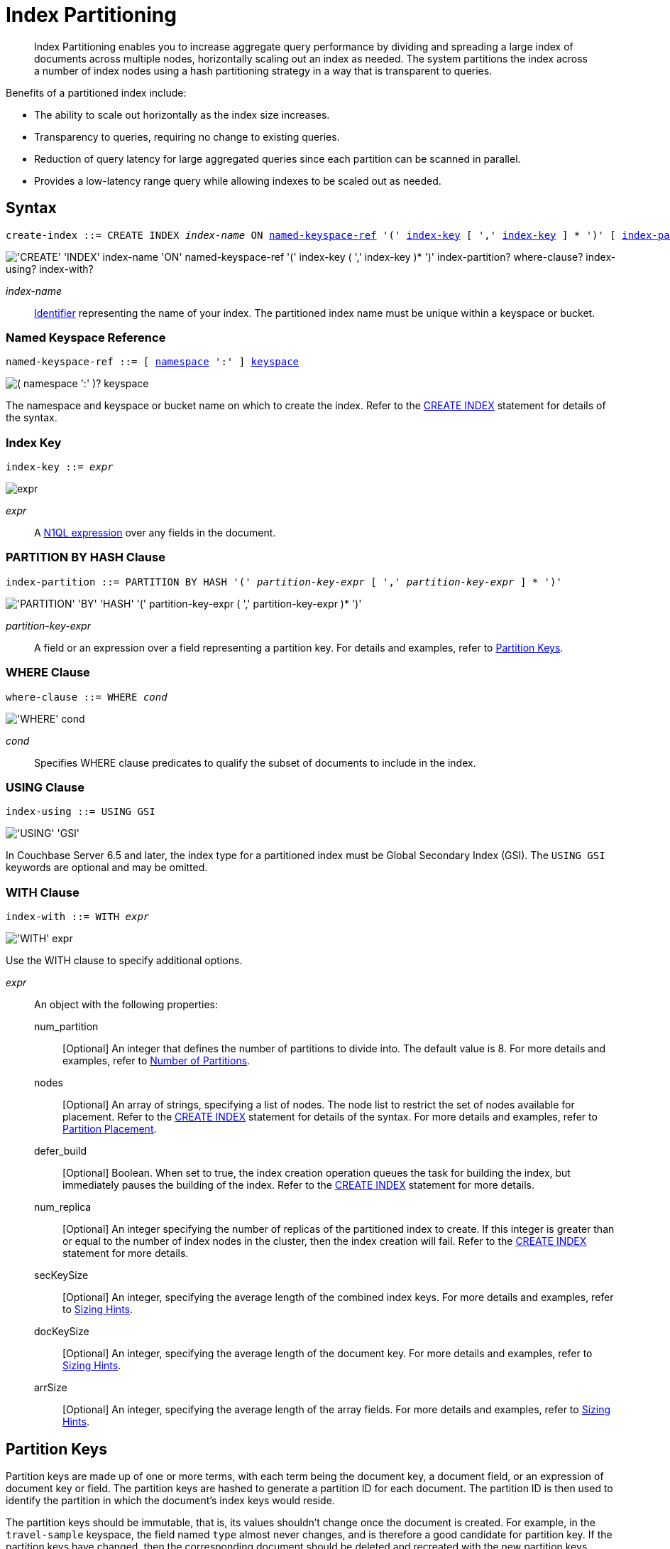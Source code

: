 = Index Partitioning
:page-status: Couchbase Server 5.5
:page-edition: Enterprise Edition
:imagesdir: ../../assets/images

:expression: xref:n1ql-language-reference/index.adoc
:logical-hierarchy: xref:n1ql-intro/sysinfo.adoc#logical-hierarchy
:identifiers: xref:n1ql-language-reference/identifiers.adoc
:createindex: xref:n1ql-language-reference/createindex.adoc
:named-keyspace-ref: {createindex}#named-keyspace-ref
:index-with: {createindex}#index-with

[abstract]
Index Partitioning enables you to increase aggregate query performance by dividing and spreading a large index of documents across multiple nodes, horizontally scaling out an index as needed.
The system partitions the index across a number of index nodes using a hash partitioning strategy in a way that is transparent to queries.

[#idx-partition-intro]
--
Benefits of a partitioned index include:

* The ability to scale out horizontally as the index size increases.
* Transparency to queries, requiring no change to existing queries.
* Reduction of query latency for large aggregated queries since each partition can be scanned in parallel.
* Provides a low-latency range query while allowing indexes to be scaled out as needed.
--

== Syntax

[subs="normal"]
----
create-index ::= CREATE INDEX __index-name__ ON <<named-keyspace-ref>> '(' <<index-key>> [ ',' <<index-key>> ] * ')' [ <<index-partition>> ] [ <<where-clause>> ] [ <<index-using>> ] [ <<index-with>> ]
----

image::n1ql-language-reference/create-partitioned-index-syntax.png["'CREATE' 'INDEX' index-name 'ON' named-keyspace-ref '(' index-key ( ',' index-key )* ')' index-partition? where-clause? index-using? index-with?"]

_index-name_::
{identifiers}[Identifier] representing the name of your index.
The partitioned index name must be unique within a keyspace or bucket.

[[named-keyspace-ref,named-keyspace-ref]]
=== Named Keyspace Reference

[subs="normal"]
----
named-keyspace-ref ::= [ {logical-hierarchy}[namespace] ':' ] {logical-hierarchy}[keyspace]
----

image::n1ql-language-reference/from-keyspace-ref.png["( namespace ':' )? keyspace"]

The namespace and keyspace or bucket name on which to create the index.
Refer to the {named-keyspace-ref}[CREATE INDEX] statement for details of the syntax.

[[index-key,index-key]]
=== Index Key

[subs="normal"]
----
index-key ::= __expr__
----

image::n1ql-language-reference/cond.png["expr"]

_expr_::
A {expression}[N1QL expression] over any fields in the document.

[[index-partition,index-partition]]
=== PARTITION BY HASH Clause

[subs="normal"]
----
index-partition ::= PARTITION BY HASH '(' __partition-key-expr__ [ ',' __partition-key-expr__ ] * ')'
----

image::n1ql-language-reference/index-partition.png["'PARTITION' 'BY' 'HASH' '(' partition-key-expr ( ',' partition-key-expr )* ')'"]

_partition-key-expr_::
A field or an expression over a field representing a partition key.
For details and examples, refer to <<partition-keys>>.

[[where-clause,where-clause]]
=== WHERE Clause

[subs="normal"]
----
where-clause ::= WHERE _cond_
----

image::n1ql-language-reference/where-clause.png["'WHERE' cond"]

_cond_::
Specifies WHERE clause predicates to qualify the subset of documents to include in the index.

[[index-using,index-using]]
=== USING Clause

[subs="normal"]
----
index-using ::= USING GSI
----

image::n1ql-language-reference/index-using.png["'USING' 'GSI'"]

In Couchbase Server 6.5 and later, the index type for a partitioned index must be Global Secondary Index (GSI).
The `USING GSI` keywords are optional and may be omitted.

[[index-with,index-with]]
=== WITH Clause

[subs="normal"]
----
index-with ::= WITH __expr__
----

image::n1ql-language-reference/index-with.png["'WITH' expr"]

Use the WITH clause to specify additional options.

_expr_::
An object with the following properties:

num_partition;;
[Optional] An integer that defines the number of partitions to divide into.
The default value is 8.
For more details and examples, refer to <<Number of Partitions>>.

nodes;;
[Optional] An array of strings, specifying a list of nodes.
The node list to restrict the set of nodes available for placement.
Refer to the {index-with}[CREATE INDEX] statement for details of the syntax.
For more details and examples, refer to <<Partition Placement>>.

defer_build;;
[Optional] Boolean.
When set to true, the index creation operation queues the task for building the index, but immediately pauses the building of the index.
Refer to the {index-with}[CREATE INDEX] statement for more details.

num_replica;;
[Optional] An integer specifying the number of replicas of the partitioned index to create.
If this integer is greater than or equal to the number of index nodes in the cluster, then the index creation will fail.
Refer to the {index-with}[CREATE INDEX] statement for more details.

secKeySize;;
[Optional] An integer, specifying the average length of the combined index keys.
For more details and examples, refer to <<sizing-hints>>.

docKeySize;;
[Optional] An integer, specifying the average length of the document key.
For more details and examples, refer to <<sizing-hints>>.

arrSize;;
[Optional] An integer, specifying the average length of the array fields.
For more details and examples, refer to <<sizing-hints>>.

[[partition-keys]]
== Partition Keys

Partition keys are made up of one or more terms, with each term being the document key, a document field, or an expression of document key or field.
The partition keys are hashed to generate a partition ID for each document.
The partition ID is then used to identify the partition in which the document's index keys would reside.

The partition keys should be immutable, that is, its values shouldn't change once the document is created.
For example, in the `travel-sample` keyspace, the field named `type` almost never changes, and is therefore a good candidate for partition key.
If the partition keys have changed, then the corresponding document should be deleted and recreated with the new partition keys.

Each term in the partition keys can be any JSON data type: number, string, boolean, array, object, or NULL.
If a term in the partition keys is missing in the document, the term will have a N1QL MISSING value.
Partition keys do not support N1QL array expressions, e.g. `ARRAY` \... `FOR` \... `IN`.

The following table lists some examples of partition keys.

[cols="1,2"]
|===
| Partition Type | Example

| The document key.
a|
[source,n1ql]
----
CREATE INDEX idx ON `travel-sample`(country, airline, id)
 PARTITION BY HASH(META().id);
----

| Any single or multiple immutable field in the defined index.
a|
[source,n1ql]
----
CREATE INDEX idx ON `travel-sample`(sourceairport,destinationairport, stops, airline, id)
 PARTITION BY HASH(sourceairport,destinationairport);
----

| Any single or multiple immutable non-leading field in the defined index.
a|
[source,n1ql]
----
CREATE INDEX idx ON `travel-sample`(airline, sourceairport, destinationairport, stops, id)
 PARTITION BY HASH(sourceairport, destinationairport);
----

| Any single or multiple immutable document field not defined in the index.
a|
[source,n1ql]
----
CREATE INDEX idx ON `travel-sample` (sourceairport, stops, airline, id)
 PARTITION BY HASH (sourceairport, destinationairport)
----

| A function on the index fields, such as `LOWER(), LEAST(), GREATEST(), SUBSTR()`, etc.
a|
[source,n1ql]
----
CREATE INDEX idx ON `travel-sample`(LOWER(sourceairport), LOWER(destinationairport), stops, airline, id)
 PARTITION BY HASH(LOWER(sourceairport), LOWER(destinationairport));
----

| A complex expression on the index fields combining functions and operators.
a|
[source,n1ql]
----
CREATE INDEX idx ON `travel-sample`(POSITION(meta().id,'__')+2, destinationairport, sourceairport, stops, airline, id)
 PARTITION BY HASH(POSITION(meta().id,'__')+2));
----
|===

// Each partition key can have a different data type:
//
// [#ul_ewd_ydg_ndb]
// * Scalar
// * Array (whole array as a partition key, not as individual elements within an array)
// * JSON Object (whole JSON object as partition key, not as individual elements within the object)
// * [[ul_yrx_lhg_ndb]]MISSING value
// ** If the partition key is the leading index key, the document will not be indexed;
// ** Otherwise, a MISSING value is used as the partition value.
// * NULL value

[#doc-keys-as-partition-key]
== Using Document Keys as Partition Key

The simplest way to create a partitioned index is to use the document key as the partition key.

.Create a partitioned index with partition key being the document key
====
[source,n1ql]
----
CREATE INDEX idx_pe1 ON `travel-sample`(country, airline, id)
 PARTITION BY HASH(META().id);

SELECT airline, id
FROM `travel-sample`
WHERE country="United States"
ORDER BY airline;
----
====

With [.cmd]`meta().id` as the partition key, the index keys are evenly distributed among all the partitions.
Every query will gather the qualifying index keys from all the partitions.

[#partition-keys-range-query]
== Choosing Partition Keys for Range Query

An application has the option to choose the partition key that can minimize latency on a range query for a partitioned index.
For example, let's say a query has an equality predicate based on the field `sourceairport` and `destinationairport`.
If the index is also partitioned by the index keys on `sourceairport` and `destinationairport`, then the query will only need to read a single partition for the given pair of `sourceairport` and `destinationairport`.
In this case, the application can maintain a low query latency while allowing the partitioned index to scale out as needed.

.Create a partitioned index with partition keys matching query equality predicate
====
Lookup all airlines with non-stop flights from SFO to JFK.

[source,n1ql]
----
CREATE INDEX idx_pe2 ON `travel-sample` (sourceairport, destinationairport, stops, airline, id)
 PARTITION BY HASH (sourceairport, destinationairport);

SELECT airline, id
FROM `travel-sample`
WHERE sourceairport="SFO" AND
destinationairport="JFK" AND
stops == 0
ORDER BY airline;
----
====

The partition keys do not have to be the leading index keys in order to select qualifying partitions.
As long as the leading index keys are provided along with the partition keys in the predicate, the query engine can still select the qualifying partitions for index scan.
The following example scans a single partition with a given pair of `sourceairport` and `destinationairport`.

.Create a partitioned index with partition keys being non-leading index keys
====
Lookup all non-stop flights from SFO to JFK for the given airlines.

[source,n1ql]
----
CREATE INDEX idx_pe3 ON `travel-sample` (airline, sourceairport, destinationairport, stops, id)
 PARTITION BY HASH (sourceairport, destinationairport);

SELECT airline, id
FROM `travel-sample`
WHERE airline in ["UA", "AA"] AND
sourceairport="SFO" AND
destinationairport="JFK" AND
stops == 0
ORDER BY airline;
----
====

If the partition keys are based on a N1QL expression, then the query predicate should use the same expression for selecting qualifying partitions.

.Create a partitioned index with partition keys as expressions
====
Case-insensitive lookup for all airlines with non-stop flights from SFO to JFK.

[source,n1ql]
----
CREATE INDEX idx_pe4 ON `travel-sample` (LOWER(sourceairport), LOWER(destinationairport), stops, airline, id)
 PARTITION BY HASH (LOWER(sourceairport), LOWER(destinationairport))

SELECT airline, id
FROM `travel-sample`
WHERE LOWER(sourceairport)="sfo" AND
LOWER(destinationairport)="jfk" AND
stops == 0
ORDER BY airline
----
====

As with equality predicate in the previous examples, the query engine can select qualifying partitions using an IN clause with matching partitioned keys.
The following example scans at most three partitions with `sourceairport "SFO"`, `"SJC"`, or `"OAK"`.

.Create a partitioned index with partition keys matching query IN clause
====
Lookup for all airlines with non-stop flights from SFO, SJC, or OAK to JFK.

[source,n1ql]
----
CREATE INDEX idx_pe5 ON `travel-sample` (sourceairport, destinationairport, stops, airline, id)
 PARTITION BY HASH (sourceairport, destinationairport);

SELECT airline, id
FROM `travel-sample`
WHERE sourceairport in ["SFO", "SJC", "OAK"] AND
destinationairport="JFK" AND
stops == 0
ORDER BY airline;
----
====

As shown in the previous examples, in order to allow the query engine to select qualifying partitions, the partition keys must be present as an equality predicate in the query.
The following query only has an equality predicate on `sourceairport` and hence will not be able to select the qualifying partitions without `destinationairport`.
Consequently, this query will gather qualifying index keys from all partitions.

.Create a partitioned index with non-matching query equality predicate
====
Lookup all airlines with non-stop flights from SFO.

[source,n1ql]
----
CREATE INDEX idx_pe6 ON `travel-sample` (sourceairport, destinationairport, stops, airline, id)
 PARTITION BY HASH (sourceairport, destinationairport);

SELECT airline, id
FROM `travel-sample`
WHERE sourceairport="SFO" AND
stops == 0
ORDER BY airline;
----
====

Similarly, the following query gathers qualifying index keys from all partitions as `destinationairport IS NOT MISSING` is not an equality predicate.

.Create a partitioned index with query non-equality predicate
====
Lookup all airlines with non-stop flights from SFO.

[source,n1ql]
----
CREATE INDEX idx_pe7 ON `travel-sample` (sourceairport, destinationairport, stops, airline, id)
 PARTITION BY HASH (sourceairport, destinationairport);

SELECT airline, id
FROM `travel-sample`
WHERE sourceairport="SFO" AND
destinationport is not missing AND
stops == 0
ORDER BY airline;
----
====

For the query engine to select qualifying partitions, the partition keys must also be a part of the index keys.
The following index always gathers keys from all partitions as `destinationairport` is not an index key.

.Create a partitioned index with partition keys not being index keys
====
Lookup all airlines with flights from SFO to JFK.

[source,n1ql]
----
CREATE INDEX idx_pe8 ON `travel-sample` (sourceairport, stops, airline, id)
 PARTITION BY HASH (sourceairport, destinationairport);

SELECT airline, id
FROM `travel-sample`
WHERE sourceairport="SFO" AND
destinationairport="JFK"
ORDER BY airline;
----
====

When choosing partition keys other than the document key, the size of each partition can potentially be subjected to data skew of the chosen partition keys.
For example, for the index in the following example, the partitions containing the major airlines would have more entries since more index keys would end up hashing into the same partition.

====
[source,n1ql]
----
CREATE INDEX idx ON `travel-sample`(airline, destinationairport, sourceairport)
 PARTITION BY HASH(airline);
----
====

During index rebalancing, the rebalancer takes into account the data skew among the partitions using runtime statistics.
It tries to even out resource utilization across the index service nodes by moving the partitions across the nodes when possible.

== Choosing Partition Keys for Aggregate Query

As with a range query, when an index is partitioned by document key, an aggregate query can gather the qualifying index keys from all the partitions before performing aggregation in the query engine.
Whenever aggregate pushdown optimization is allowed, the query engine will push down "partial aggregate" calculation to each partition.
The query engine then computes the final aggregate result from the partial aggregates across all the partitions.
// For more details on aggregate query optimization, see .

.Create a partitioned index with partition key being document key
====
Find number of fights out of SFO for every destination across all airlines.

[source,n1ql]
----
CREATE INDEX idx_pe9 ON `travel-sample` (sourceairport, destinationairport, stops, airline, id, ARRAY_COUNT(schedule))
 PARTITION BY HASH (meta().id) where type="route";

SELECT sourceairport, destinationairport, SUM(ARRAY_COUNT(schedule))
FROM `travel-sample`
WHERE sourceairport = "SFO"
AND type = "route"
GROUP BY sourceairport, destinationairport;
----
====

The choice of partition keys can also improve aggregate query performance when the query engine can push down the "full aggregate" calculation to the index node.
In this case, the query engine does not have to recompute the final aggregate result from the index nodes.
In addition, certain pushdown optimizations can only be enabled when a full aggregate result is expected from the index node.
To enable a full aggregate computation, the index must be created with the following requirements:

. The expressions in the GROUP BY clause must match the partition keys.
. The expressions in the GROUP BY clause must match the leading index keys.
. The partition keys must match the leading index keys.

.Create a partitioned index with the partition keys for full aggregate pushdown
====
Find number of fights out of SFO for every destination across all airlines.

[source,n1ql]
----
CREATE INDEX idx_pe10 ON `travel-sample` (sourceairport, destinationairport, stops, airline, id, ARRAY_COUNT(schedule))
 PARTITION BY HASH (sourceairport, destinationairport) where type="route";

SELECT sourceairport, destinationairport, SUM(ARRAY_COUNT(schedule))
FROM `travel-sample`
WHERE sourceairport = "SFO"
AND type = "route"
GROUP BY sourceairport, destinationairport;
----
====

== Number of Partitions

The number of index partitions is fixed when the index is created.
By default, each index will have 8 partitions.
The Administrator can override the number of partitions at index creation time.

.Create a partitioned index with 16 partitions
====
[source,n1ql]
----
CREATE INDEX idx_pe11 ON `travel-sample`(airline, sourceairport, destinationairport)
 PARTITION BY HASH(airline) WITH {"num_partition":16};
----
====

== Partition Placement

When a partitioned index is created, the partitions are created across available index nodes.
During placement of the new index, the index service assumes that each partition has an equal size and places the partitions according to the availability of resources on each node.
For example, if an index node has more available free memory than the other nodes, it will assign more partitions to this index node.
If the index has a replica, then the replica partition will not be placed onto the same node.

Alternatively, you can specify the node list to restrict the set of nodes available for placement by using a command similar to the following example.

.Create a partitioned index on specific ports of a node
====
[source,n1ql]
----
CREATE INDEX idx_pe12 ON `travel-sample`(airline, sourceairport, destinationairport)
 PARTITION BY KEY(airline) WITH {"nodes":["127.0.0.1:9001", "127.0.0.1:9002"]};
----
====

If you create a partitioned index on a specific set of nodes, and then decide that you want to specify a different set of nodes for partition placement, you need to remove the partitioned index and then recreate the partitioned index on a smaller or greater number of nodes.
However, refer also to the section on <<rebalancing,rebalancing a partitioned index>> below.

NOTE: To avoid any downtime, before removing the partitioned index, first create an equivalent index for your queries to continue using.

[[sizing-hints]]
=== Sizing Hints

You can optionally provide sizing hints too.
Given the sizing hints, the planner uses a formula to estimate the memory and CPU usage of the index.
Based on the estimated memory and CPU usage, the planner tries to place the partitions according to the free resources available to each index node.

.Sizing Hints
[cols="2,5,2"]
|===
| Optional Sizing Hint | Description | Example

| *secKeySize*
| The average length of the combined index keys
| `20`

| *docKeySize*
| The average length of the document key meta().id
| `20`

| *arrSize*
| The average length of the array field.
Non-array fields will be ignored.
| `10`
|===

To provide sizing estimation, you can use a command similar to the following examples.

.Create a partitioned index with specific key sizes
====
[source,n1ql]
----
CREATE INDEX idx_pe13 ON `travel-sample`(airline, sourceairport, destinationairport)
 PARTITION BY HASH (airline) WITH {"secKeySize":20, "docKeySize":20};
----
====

.Create a partitioned index with specific key and array sizes
====
[source,n1ql]
----
CREATE INDEX idx_pe14 ON `travel-sample`(airline, sourceairport, schedule)
 PARTITION BY HASH (airline) WITH {"secKeySize":20, "docKeySize":20, "arrSize": 100};
----
====

== Partition Replica

A partitioned index can be created with multiple replicas to ensure indexes are online despite node failure.
if there are multiple server groups in a cluster, replica partitions will be spread out to each server group whenever possible.
If one of the server groups is offline, the remaining replica partitions will be available to serve all queries.
Every index replica is available to serve queries.
Therefore, index replicas can also be used to load rebalancing of query requests.

.Create an index with replica
====
[source,n1ql]
----
CREATE INDEX idx_pe15 ON `travel-sample`(airline, sourceairport, schedule)
 PARTITION BY HASH (airline) WITH {"num_replica":2};
----
====

When an index node fails, any in-flight query requests (serviced by the failed node) will fail since the partial results are already being processed.
Any new query requests requiring the lost partition are then serviced by the partitions in the replica.

[[rebalancing]]
== Rebalancing

When new index nodes are added or removed from the cluster, the rebalance operation attempts to move the index partitions across available index nodes in order to balance resource consumptions.
At the time of rebalancing, the rebalance operation gathers statistics from each index.
These statistics are fed to an optimization algorithm to  determine the possible placement of each partition in order to minimize the variation of resource consumption across index nodes.

The  rebalancer will only attempt to balance resource consumption on a best try basis.
There are situations where the resource consumption cannot be fully balanced.
For example:

* The index service will not try to move the index if the cost to move an index across nodes is too high.
* A cluster has a mix of non-partitioned indexes and partitioned indexes.
* There is data skew in the partitions.

== Repairing Failed Partitions

When an index node fails, the index partitions on that node will be lost.
The lost partitions can be recovered or repaired when:

. The failed node is delta-recovered.
. The failed node is rebalanced out of the cluster.
The lost partitions on that node can be repaired/rebuilt in other index nodes whenever possible.
The lost partitions cannot be repaired when the number of remaining nodes is less than or equal to the number of index replicas.

== Performance Considerations

=== Max_parallelism

Along with aggregate pushdown optimization, an application can further enhance the aggregate query performance by computing aggregation in parallel for each partition in the index service.
This can be achieved by specifying the parameter `max_parallelism` when issuing a query.
The value for `max_parallelism` should match the number of partitions of the index Note than when this is enabled, the index service uses more CPU and memory since the query traffic is increased according to the value set in the parameter `max_parallelism`.

=== OFFSET Pushdown

When there are more than one qualifying partitions involved in a range query, the query engine will not push down the OFFSET clause to the index service.
Without partition elimination, a partitioned index will have higher overhead for queries with a large OFFSET value.
Alternatively, applications can use `keyset` based pagination with partitioned index to achieve good pagination query performance, detailed in this blog https://blog.couchbase.com/offset-keyset-pagination-n1ql-query-couchbase/[Database Pagination: Using OFFSET and Keyset in N1QL^].

For aggregate queries, the query engine will pushdown the OFFSET clause whenever full aggregate result is expected and there is only 1 qualifying partition involved in the query.

=== LIMIT Pushdown

When there are more than one qualifying partitions involved in a range query, the query engine will pushdown the LIMIT clause by rewriting it to be the sum of values in the LIMIT clause and OFFSET clause.

For aggregate queries, the query engine will pushdown the LIMIT clause whenever a full aggregate result is expected.
When there are more than one qualifying partitions involved in an aggregate query, the query engine will pushdown the LIMIT clause by rewriting it to be the sum of values in the LIMIT clause and OFFSET clause.

=== DISTINCT Aggregate Pushdown

The query engine will not pushdown distinct aggregate calculation to the index node unless full aggregate result is expected.
